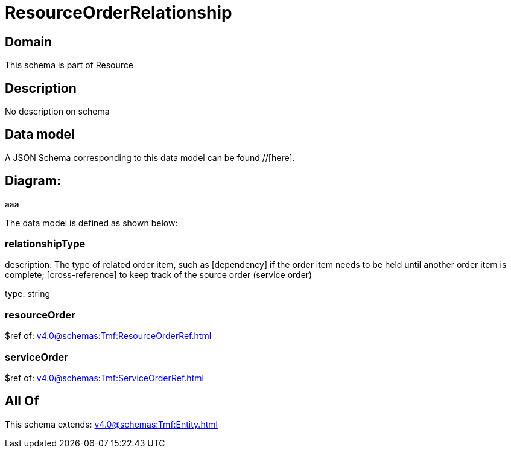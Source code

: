 = ResourceOrderRelationship

[#domain]
== Domain

This schema is part of Resource

[#description]
== Description
No description on schema


[#data_model]
== Data model

A JSON Schema corresponding to this data model can be found //[here].

== Diagram:
aaa

The data model is defined as shown below:


=== relationshipType
description: The type of related order item, such as [dependency] if the order item needs to be held until another order item is complete; [cross-reference] to keep track of the source order (service order)

type: string


=== resourceOrder
$ref of: xref:v4.0@schemas:Tmf:ResourceOrderRef.adoc[]


=== serviceOrder
$ref of: xref:v4.0@schemas:Tmf:ServiceOrderRef.adoc[]


[#all_of]
== All Of

This schema extends: xref:v4.0@schemas:Tmf:Entity.adoc[]
